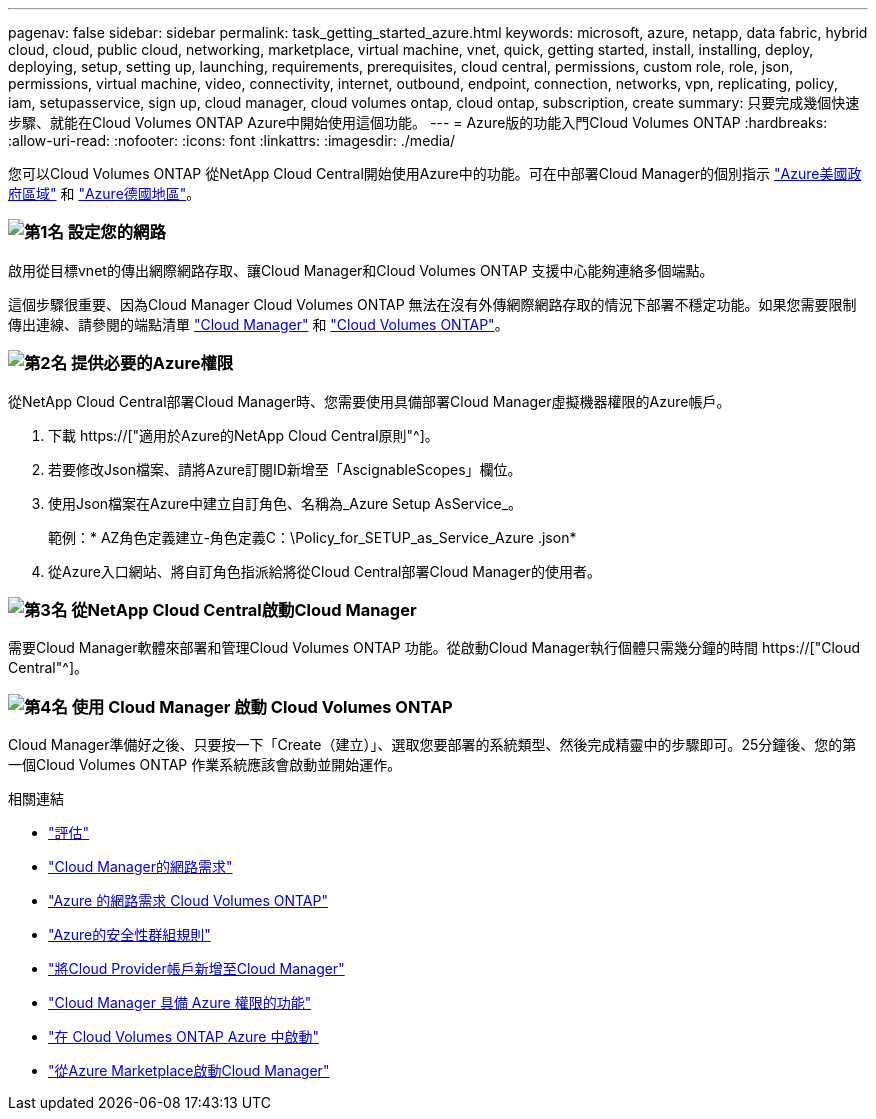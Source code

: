 ---
pagenav: false 
sidebar: sidebar 
permalink: task_getting_started_azure.html 
keywords: microsoft, azure, netapp, data fabric, hybrid cloud, cloud, public cloud, networking, marketplace, virtual machine, vnet, quick, getting started, install, installing, deploy, deploying, setup, setting up, launching, requirements, prerequisites, cloud central, permissions, custom role, role, json, permissions, virtual machine, video, connectivity, internet, outbound, endpoint, connection, networks, vpn, replicating, policy, iam, setupasservice, sign up, cloud manager, cloud volumes ontap, cloud ontap, subscription, create 
summary: 只要完成幾個快速步驟、就能在Cloud Volumes ONTAP Azure中開始使用這個功能。 
---
= Azure版的功能入門Cloud Volumes ONTAP
:hardbreaks:
:allow-uri-read: 
:nofooter: 
:icons: font
:linkattrs: 
:imagesdir: ./media/


[role="lead"]
您可以Cloud Volumes ONTAP 從NetApp Cloud Central開始使用Azure中的功能。可在中部署Cloud Manager的個別指示 link:task_installing_azure_gov.html["Azure美國政府區域"] 和 link:task_installing_azure_germany.html["Azure德國地區"]。



=== image:number1.png["第1名"] 設定您的網路

[role="quick-margin-para"]
啟用從目標vnet的傳出網際網路存取、讓Cloud Manager和Cloud Volumes ONTAP 支援中心能夠連絡多個端點。

[role="quick-margin-para"]
這個步驟很重要、因為Cloud Manager Cloud Volumes ONTAP 無法在沒有外傳網際網路存取的情況下部署不穩定功能。如果您需要限制傳出連線、請參閱的端點清單 link:reference_networking_cloud_manager.html#outbound-internet-access["Cloud Manager"] 和 link:reference_networking_azure.html["Cloud Volumes ONTAP"]。



=== image:number2.png["第2名"] 提供必要的Azure權限

[role="quick-margin-para"]
從NetApp Cloud Central部署Cloud Manager時、您需要使用具備部署Cloud Manager虛擬機器權限的Azure帳戶。

[role="quick-margin-list"]
. 下載 https://["適用於Azure的NetApp Cloud Central原則"^]。
. 若要修改Json檔案、請將Azure訂閱ID新增至「AscignableScopes」欄位。
. 使用Json檔案在Azure中建立自訂角色、名稱為_Azure Setup AsService_。
+
範例：* AZ角色定義建立-角色定義C：\Policy_for_SETUP_as_Service_Azure .json*

. 從Azure入口網站、將自訂角色指派給將從Cloud Central部署Cloud Manager的使用者。




=== image:number3.png["第3名"] 從NetApp Cloud Central啟動Cloud Manager

[role="quick-margin-para"]
需要Cloud Manager軟體來部署和管理Cloud Volumes ONTAP 功能。從啟動Cloud Manager執行個體只需幾分鐘的時間 https://["Cloud Central"^]。



=== image:number4.png["第4名"] 使用 Cloud Manager 啟動 Cloud Volumes ONTAP

[role="quick-margin-para"]
Cloud Manager準備好之後、只要按一下「Create（建立）」、選取您要部署的系統類型、然後完成精靈中的步驟即可。25分鐘後、您的第一個Cloud Volumes ONTAP 作業系統應該會啟動並開始運作。

.相關連結
* link:concept_evaluating.html["評估"]
* link:reference_networking_cloud_manager.html["Cloud Manager的網路需求"]
* link:reference_networking_azure.html["Azure 的網路需求 Cloud Volumes ONTAP"]
* link:reference_security_groups_azure.html["Azure的安全性群組規則"]
* link:task_adding_cloud_accounts.html["將Cloud Provider帳戶新增至Cloud Manager"]
* link:reference_permissions.html#what-cloud-manager-does-with-azure-permissions["Cloud Manager 具備 Azure 權限的功能"]
* link:task_deploying_otc_azure.html["在 Cloud Volumes ONTAP Azure 中啟動"]
* link:task_launching_azure_mktp.html["從Azure Marketplace啟動Cloud Manager"]

